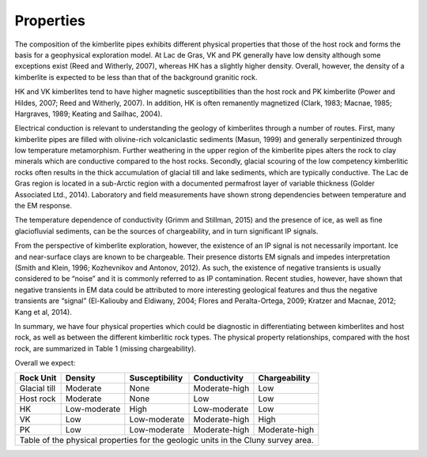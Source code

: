 .. _tkc_properties:

Properties
==========

The composition of the kimberlite pipes exhibits different physical properties
that those of the host rock and forms the basis for a geophysical exploration
model. At Lac de Gras, VK and PK generally have low density although some
exceptions exist (Reed and Witherly, 2007), whereas HK has a slightly higher
density. Overall, however, the density of a kimberlite is expected to be less
than that of the background granitic rock.

HK and VK kimberlites tend to have higher magnetic susceptibilities than the
host rock and PK kimberlite (Power and Hildes, 2007; Reed and Witherly, 2007).
In addition, HK is often remanently magnetized (Clark, 1983; Macnae, 1985;
Hargraves, 1989; Keating and Sailhac, 2004).

Electrical conduction is relevant to understanding the geology of kimberlites
through a number of routes. First, many kimberlite pipes are filled with
olivine-rich volcaniclastic sediments (Masun, 1999) and generally
serpentinized through low temperature metamorphism. Further weathering in the
upper region of the kimberlite pipes alters the rock to clay minerals which
are conductive compared to the host rocks. Secondly, glacial scouring of the
low competency kimberlitic rocks often results in the thick accumulation of
glacial till and lake sediments, which are typically conductive. The Lac de
Gras region is located in a sub-Arctic region with a documented permafrost
layer of variable thickness (Golder Associated Ltd., 2014). Laboratory and
field measurements have shown strong dependencies between temperature and the
EM response.

The temperature dependence of conductivity (Grimm and Stillman, 2015) and the
presence of ice, as well as fine glaciofluvial sediments, can be the sources
of chargeability, and in turn significant IP signals.

From the perspective of kimberlite exploration, however, the existence of an
IP signal is not necessarily important. Ice and near-surface clays are known
to be chargeable. Their presence distorts EM signals and impedes
interpretation (Smith and Klein, 1996; Kozhevnikov and Antonov, 2012). As
such, the existence of negative transients is usually considered to be “noise”
and it is commonly referred to as IP contamination. Recent studies, however,
have shown that negative transients in EM data could be attributed to more
interesting geological features and thus the negative transients are “signal”
(El-Kaliouby and Eldiwany, 2004; Flores and Peralta-Ortega, 2009; Kratzer and
Macnae, 2012; Kang et al, 2014).

In summary, we have four physical properties which could be diagnostic in
differentiating between kimberlites and host rock, as well as between the
different kimberlitic rock types. The physical property relationships,
compared with the host rock, are summarized in Table 1 (missing
chargeability).

Overall we expect:

.. _TKCgeoTable:

+---------------------------+-------------------+--------------------+---------------------+-------------------+
|       **Rock Unit**       | **Density**       | **Susceptibility** | **Conductivity**    | **Chargeability** |
+---------------------------+-------------------+--------------------+---------------------+-------------------+
| Glacial till              |  Moderate         | None               |  Moderate-high      |        Low        |
+---------------------------+-------------------+--------------------+---------------------+-------------------+
| Host rock                 |  Moderate         | None               |         Low         |  Low              |
+---------------------------+-------------------+--------------------+---------------------+-------------------+
| HK                        |  Low-moderate     | High               |     Low-moderate    |  Low              |
+---------------------------+-------------------+--------------------+---------------------+-------------------+
| VK                        |  Low              | Low-moderate       |   Moderate-high     |  High             |
+---------------------------+-------------------+--------------------+---------------------+-------------------+
| PK                        |  Low              | Low-moderate       |   Moderate-high     |  Moderate-high    |
+---------------------------+-------------------+--------------------+---------------------+-------------------+
| Table of the physical properties for the geologic units in the Cluny survey area.                            |
+---------------------------+-------------------+--------------------+---------------------+-------------------+

